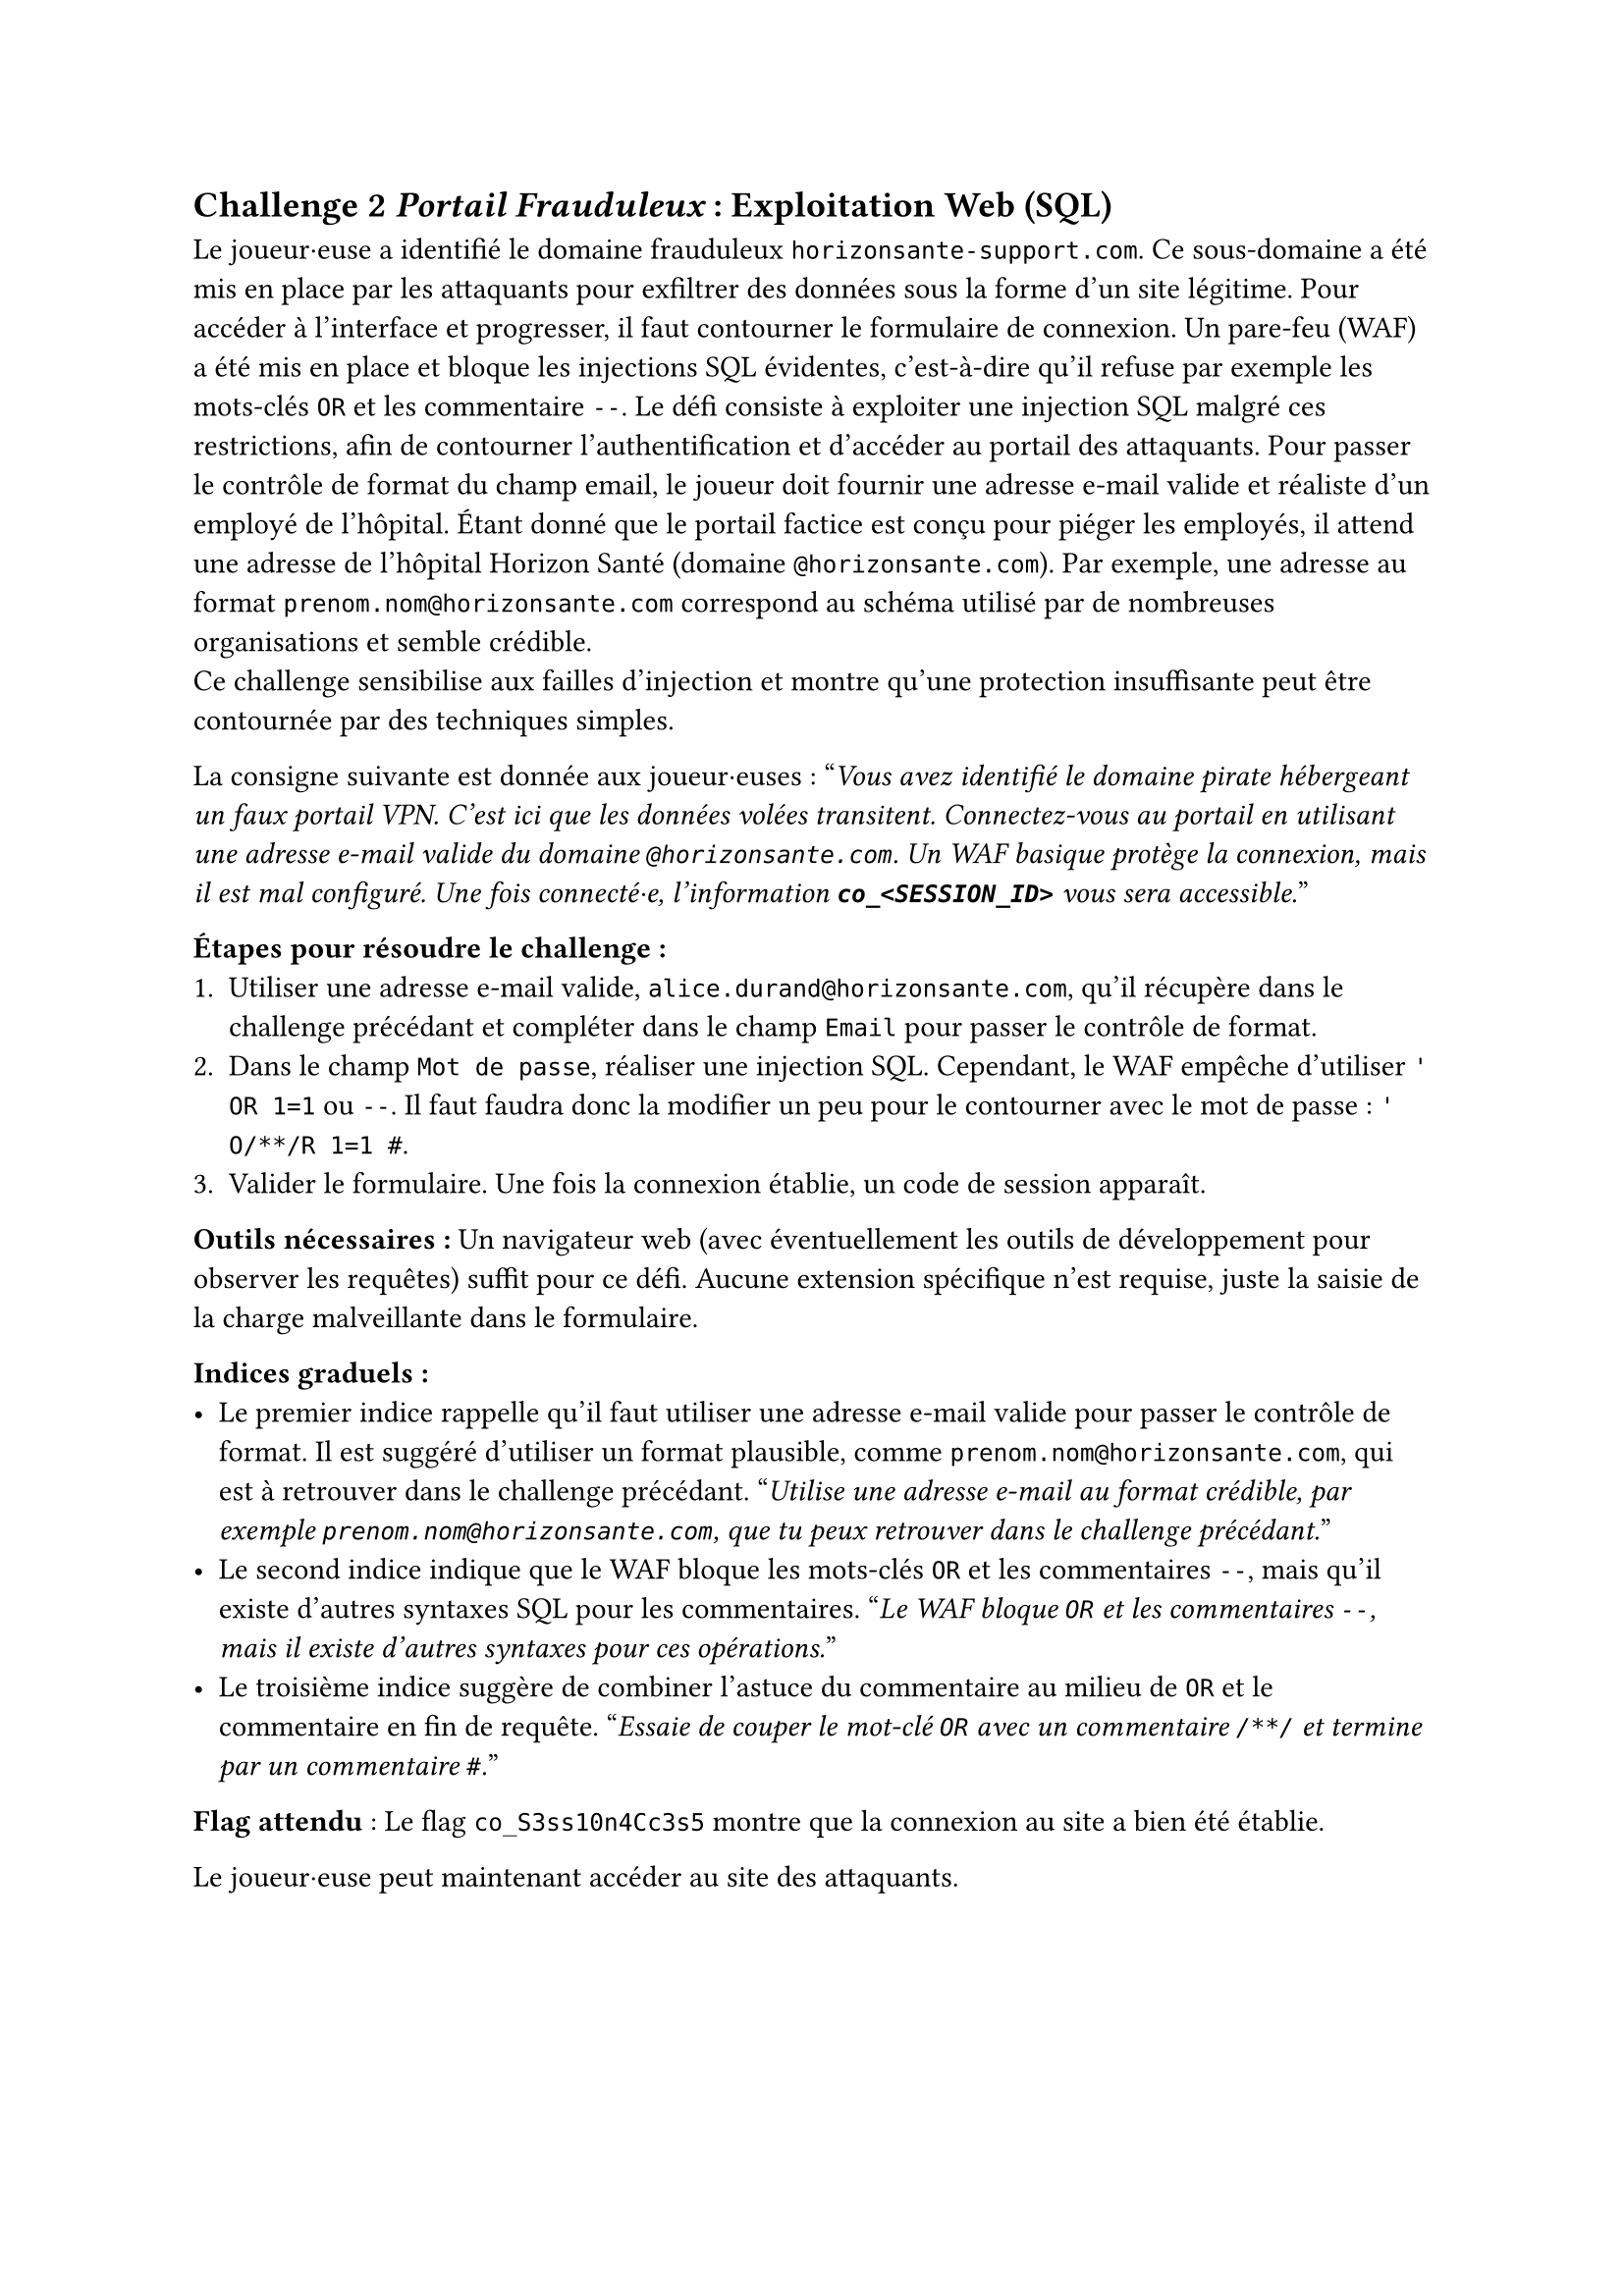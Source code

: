 == Challenge 2 _Portail Frauduleux_ : Exploitation Web (SQL) <ch-2>

Le joueur·euse a identifié le domaine frauduleux `horizonsante-support.com`. Ce sous-domaine a été mis en place par les attaquants pour exfiltrer des données sous la forme d'un site légitime. Pour accéder à l’interface et progresser, il faut contourner le formulaire de connexion. Un pare-feu (WAF) a été mis en place et bloque les injections SQL évidentes, c'est-à-dire qu'il refuse par exemple les mots-clés `OR` et les commentaire `--`. Le défi consiste à exploiter une injection SQL malgré ces restrictions, afin de contourner l’authentification et d’accéder au portail des attaquants. Pour passer le contrôle de format du champ email, le joueur doit fournir une adresse e-mail valide et réaliste d’un employé de l’hôpital. Étant donné que le portail factice est conçu pour piéger les employés, il attend une adresse de l’hôpital Horizon Santé (domaine `@horizonsante.com`). Par exemple, une adresse au format `prenom.nom@horizonsante.com` correspond au schéma utilisé par de nombreuses organisations et semble crédible.\
Ce challenge sensibilise aux failles d’injection et montre qu’une protection insuffisante peut être contournée par des techniques simples.

La consigne suivante est donnée aux joueur·euses :
"_Vous avez identifié le domaine pirate hébergeant un faux portail VPN. C’est ici que les données volées transitent. Connectez-vous au portail en utilisant une adresse e-mail valide du domaine `@horizonsante.com`. Un WAF basique protège la connexion, mais il est mal configuré. Une fois connecté·e, l'information *`co_<SESSION_ID>`* vous sera accessible._"

*Étapes pour résoudre le challenge :*
+ Utiliser une adresse e-mail valide, `alice.durand@horizonsante.com`, qu'il récupère dans le challenge précédant et compléter dans le champ `Email` pour passer le contrôle de format.
+ Dans le champ `Mot de passe`, réaliser une injection SQL. Cependant, le WAF empêche d'utiliser `' OR 1=1` ou `--`. Il faut faudra donc la modifier un peu pour le contourner avec le mot de passe : `' O/**/R 1=1 #`.
+ Valider le formulaire. Une fois la connexion établie, un code de session apparaît.

*Outils nécessaires :* Un navigateur web (avec éventuellement les outils de développement pour observer les requêtes) suffit pour ce défi. Aucune extension spécifique n’est requise, juste la saisie de la charge malveillante dans le formulaire.

*Indices graduels :*
- Le premier indice rappelle qu’il faut utiliser une adresse e-mail valide pour passer le contrôle de format. Il est suggéré d’utiliser un format plausible, comme `prenom.nom@horizonsante.com`, qui est à retrouver dans le challenge précédant. "_Utilise une adresse e-mail au format crédible, par exemple `prenom.nom@horizonsante.com`, que tu peux retrouver dans le challenge précédant._"
- Le second indice indique que le WAF bloque les mots-clés `OR` et les commentaires `--`, mais qu’il existe d’autres syntaxes SQL pour les commentaires. "_Le WAF bloque `OR` et les commentaires `--`, mais il existe d’autres syntaxes pour ces opérations._"
- Le troisième indice suggère de combiner l’astuce du commentaire au milieu de `OR` et le commentaire en fin de requête. "_Essaie de couper le mot-clé `OR` avec un commentaire `/**/` et termine par un commentaire `#`._"

*Flag attendu* : Le flag `co_S3ss10n4Cc3s5` montre que la connexion au site a bien été établie.

Le joueur·euse peut maintenant accéder au site des attaquants.
